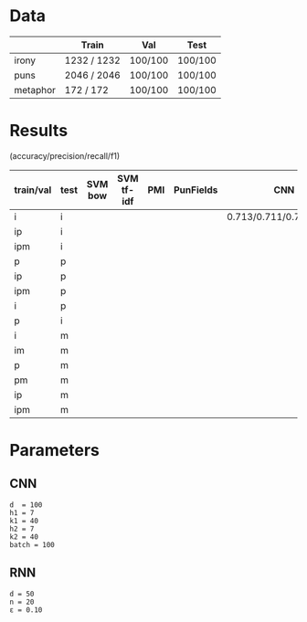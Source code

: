 * Data
|          | Train       | Val     | Test    |
|----------+-------------+---------+---------|
| irony    | 1232 / 1232 | 100/100 | 100/100 |
| puns     | 2046 / 2046 | 100/100 | 100/100 |
| metaphor | 172 / 172   | 100/100 | 100/100 |



* Results
(accuracy/precision/recall/f1)

| train/val | test | SVM bow | SVM tf-idf | PMI | PunFields | CNN                     | RNN                     |
|-----------+------+---------+------------+-----+-----------+-------------------------+-------------------------|
| i         | i    |         |            |     |           | 0.713/0.711/0.711/0.711 | 0.708/0.739/0.637/0.684 |
| ip        | i    |         |            |     |           |                         |                         |
| ipm       | i    |         |            |     |           |                         |                         |
|-----------+------+---------+------------+-----+-----------+-------------------------+-------------------------|
| p         | p    |         |            |     |           |                         |                         |
| ip        | p    |         |            |     |           |                         |                         |
| ipm       | p    |         |            |     |           |                         |                         |
|-----------+------+---------+------------+-----+-----------+-------------------------+-------------------------|
| i         | p    |         |            |     |           |                         |                         |
| p         | i    |         |            |     |           |                         |                         |
|-----------+------+---------+------------+-----+-----------+-------------------------+-------------------------|
| i         | m    |         |            |     |           |                         |                         |
| im        | m    |         |            |     |           |                         |                         |
| p         | m    |         |            |     |           |                         |                         |
| pm        | m    |         |            |     |           |                         |                         |
| ip        | m    |         |            |     |           |                         |                         |
| ipm       | m    |         |            |     |           |                         |                         |

* Parameters

** CNN
#+BEGIN_EXAMPLE
d  = 100
h1 = 7
k1 = 40
h2 = 7
k2 = 40
batch = 100
#+END_EXAMPLE

** RNN
#+BEGIN_EXAMPLE
d = 50
n = 20
ε = 0.10
#+END_EXAMPLE
